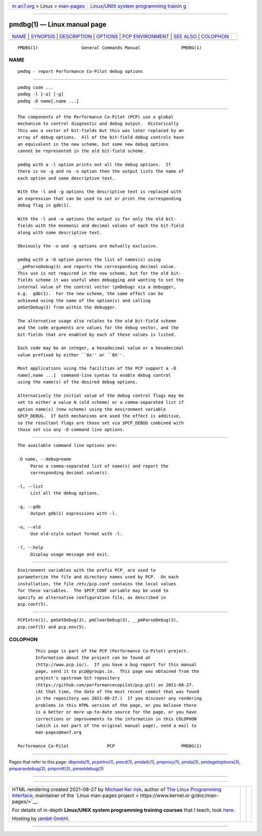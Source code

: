 .. container:: page-top

.. container:: nav-bar

   +----------------------------------+----------------------------------+
   | `m                               | `Linux/UNIX system programming   |
   | an7.org <../../../index.html>`__ | trainin                          |
   | > Linux >                        | g <http://man7.org/training/>`__ |
   | `man-pages <../index.html>`__    |                                  |
   +----------------------------------+----------------------------------+

--------------

pmdbg(1) — Linux manual page
============================

+-----------------------------------+-----------------------------------+
| `NAME <#NAME>`__ \|               |                                   |
| `SYNOPSIS <#SYNOPSIS>`__ \|       |                                   |
| `DESCRIPTION <#DESCRIPTION>`__ \| |                                   |
| `OPTIONS <#OPTIONS>`__ \|         |                                   |
| `PCP                              |                                   |
| ENVIRONMENT <#PCP_ENVIRONMENT>`__ |                                   |
| \| `SEE ALSO <#SEE_ALSO>`__ \|    |                                   |
| `COLOPHON <#COLOPHON>`__          |                                   |
+-----------------------------------+-----------------------------------+
| .. container:: man-search-box     |                                   |
+-----------------------------------+-----------------------------------+

::

   PMDBG(1)                 General Commands Manual                PMDBG(1)

NAME
-------------------------------------------------

::

          pmdbg - report Performance Co-Pilot debug options


---------------------------------------------------------

::

          pmdbg code ...
          pmdbg -l [-o] [-g]
          pmdbg -D name[,name ...]


---------------------------------------------------------------

::

          The components of the Performance Co-Pilot (PCP) use a global
          mechanism to control diagnostic and debug output.  Historically
          this was a vector of bit-fields but this was later replaced by an
          array of debug options.  All of the bit-field debug controls have
          an equivalent in the new scheme, but some new debug options
          cannot be represented in the old bit-field scheme.

          pmdbg with a -l option prints out all the debug options.  If
          there is no -g and no -o option then the output lists the name of
          each option and some descriptive text.

          With the -l and -g options the descriptive text is replaced with
          an expression that can be used to set or print the corresponding
          debug flag in gdb(1).

          With the -l and -o options the output is for only the old bit-
          fields with the mnemonic and decimal values of each the bit-field
          along with some descriptive text.

          Obviously the -o and -g options are mutually exclusive.

          pmdbg with a -D option parses the list of names(s) using
          __pmParseDebug(3) and reports the corresponding decimal value.
          This use is not required in the new scheme, but for the old bit-
          fields scheme it was useful when debugging and wanting to set the
          internal value of the control vector (pmDebug) via a debugger,
          e.g.  gdb(1).  For the new scheme, the same effect can be
          achieved using the name of the option(s) and calling
          pmSetDebug(3) from within the debugger.

          The alternative usage also relates to the old bit-field scheme
          and the code arguments are values for the debug vector, and the
          bit-fields that are enabled by each of these values is listed.

          Each code may be an integer, a hexadecimal value or a hexadecimal
          value prefixed by either ``0x'' or ``0X''.

          Most applications using the facilities of the PCP support a -D
          name[,name ...]  command-line syntax to enable debug control
          using the name(s) of the desired debug options.

          Alternatively the initial value of the debug control flags may be
          set to either a value N (old scheme) or a comma-separated list if
          option name(s) (new scheme) using the environment variable
          $PCP_DEBUG.  If both mechanisms are used the effect is additive,
          so the resultant flags are those set via $PCP_DEBUG combined with
          those set via any -D command line options.


-------------------------------------------------------

::

          The available command line options are:

          -D name, --debug=name
               Parse a comma-separated list of name(s) and report the
               corresponding decimal value(s).

          -l, --list
               List all the debug options.

          -g, --gdb
               Output gdb(1) expressions with -l.

          -o, --old
               Use old-style output format with -l.

          -?, --help
               Display usage message and exit.


-----------------------------------------------------------------------

::

          Environment variables with the prefix PCP_ are used to
          parameterize the file and directory names used by PCP.  On each
          installation, the file /etc/pcp.conf contains the local values
          for these variables.  The $PCP_CONF variable may be used to
          specify an alternative configuration file, as described in
          pcp.conf(5).


---------------------------------------------------------

::

          PCPIntro(1), pmSetDebug(3), pmClearDebug(3), __pmParseDebug(3),
          pcp.conf(5) and pcp.env(5).

COLOPHON
---------------------------------------------------------

::

          This page is part of the PCP (Performance Co-Pilot) project.
          Information about the project can be found at 
          ⟨http://www.pcp.io/⟩.  If you have a bug report for this manual
          page, send it to pcp@groups.io.  This page was obtained from the
          project's upstream Git repository
          ⟨https://github.com/performancecopilot/pcp.git⟩ on 2021-08-27.
          (At that time, the date of the most recent commit that was found
          in the repository was 2021-08-27.)  If you discover any rendering
          problems in this HTML version of the page, or you believe there
          is a better or more up-to-date source for the page, or you have
          corrections or improvements to the information in this COLOPHON
          (which is not part of the original manual page), send a mail to
          man-pages@man7.org

   Performance Co-Pilot               PCP                          PMDBG(1)

--------------

Pages that refer to this page: `dbpmda(1) <../man1/dbpmda.1.html>`__, 
`pcpintro(1) <../man1/pcpintro.1.html>`__, 
`pmcd(1) <../man1/pmcd.1.html>`__, 
`pmdaib(1) <../man1/pmdaib.1.html>`__, 
`pmproxy(1) <../man1/pmproxy.1.html>`__, 
`pmda(3) <../man3/pmda.3.html>`__, 
`pmdagetoptions(3) <../man3/pmdagetoptions.3.html>`__, 
`pmparsedebug(3) <../man3/pmparsedebug.3.html>`__, 
`pmprintf(3) <../man3/pmprintf.3.html>`__, 
`pmsetdebug(3) <../man3/pmsetdebug.3.html>`__

--------------

--------------

.. container:: footer

   +-----------------------+-----------------------+-----------------------+
   | HTML rendering        |                       | |Cover of TLPI|       |
   | created 2021-08-27 by |                       |                       |
   | `Michael              |                       |                       |
   | Ker                   |                       |                       |
   | risk <https://man7.or |                       |                       |
   | g/mtk/index.html>`__, |                       |                       |
   | author of `The Linux  |                       |                       |
   | Programming           |                       |                       |
   | Interface <https:     |                       |                       |
   | //man7.org/tlpi/>`__, |                       |                       |
   | maintainer of the     |                       |                       |
   | `Linux man-pages      |                       |                       |
   | project <             |                       |                       |
   | https://www.kernel.or |                       |                       |
   | g/doc/man-pages/>`__. |                       |                       |
   |                       |                       |                       |
   | For details of        |                       |                       |
   | in-depth **Linux/UNIX |                       |                       |
   | system programming    |                       |                       |
   | training courses**    |                       |                       |
   | that I teach, look    |                       |                       |
   | `here <https://ma     |                       |                       |
   | n7.org/training/>`__. |                       |                       |
   |                       |                       |                       |
   | Hosting by `jambit    |                       |                       |
   | GmbH                  |                       |                       |
   | <https://www.jambit.c |                       |                       |
   | om/index_en.html>`__. |                       |                       |
   +-----------------------+-----------------------+-----------------------+

--------------

.. container:: statcounter

   |Web Analytics Made Easy - StatCounter|

.. |Cover of TLPI| image:: https://man7.org/tlpi/cover/TLPI-front-cover-vsmall.png
   :target: https://man7.org/tlpi/
.. |Web Analytics Made Easy - StatCounter| image:: https://c.statcounter.com/7422636/0/9b6714ff/1/
   :class: statcounter
   :target: https://statcounter.com/
